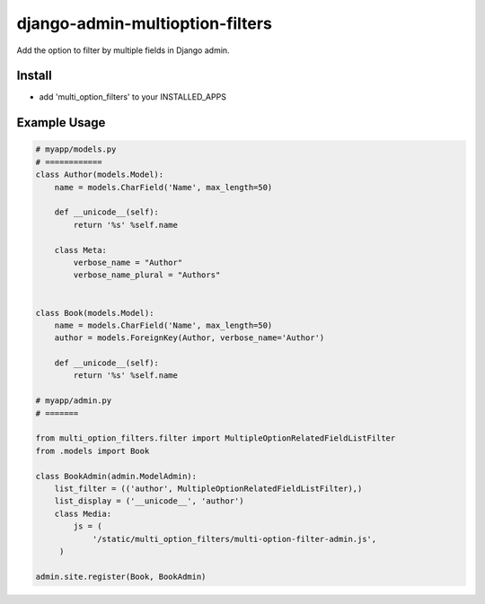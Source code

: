 .. |...| unicode:: U+2026   .. ellipsis

===================
django-admin-multioption-filters
===================

Add the option to filter by multiple fields in Django admin.


Install
=======

- add 'multi_option_filters' to your INSTALLED_APPS

Example Usage
=======

.. code:: python

    # myapp/models.py
    # ============
    class Author(models.Model):
        name = models.CharField('Name', max_length=50)

        def __unicode__(self):
            return '%s' %self.name
        
        class Meta:
            verbose_name = "Author"
            verbose_name_plural = "Authors"


    class Book(models.Model):
        name = models.CharField('Name', max_length=50)
        author = models.ForeignKey(Author, verbose_name='Author')

        def __unicode__(self):
            return '%s' %self.name
    
    # myapp/admin.py
    # =======
		
    from multi_option_filters.filter import MultipleOptionRelatedFieldListFilter
    from .models import Book
		
    class BookAdmin(admin.ModelAdmin):
        list_filter = (('author', MultipleOptionRelatedFieldListFilter),)
        list_display = ('__unicode__', 'author')
        class Media:
            js = (
                '/static/multi_option_filters/multi-option-filter-admin.js',
         )
		  
    admin.site.register(Book, BookAdmin)


